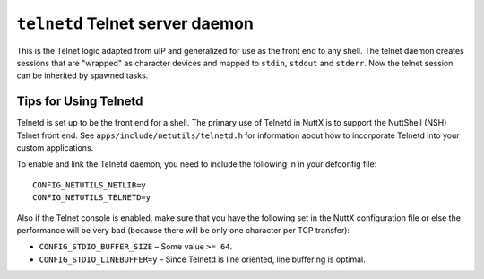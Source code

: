 ================================
``telnetd`` Telnet server daemon
================================

This is the Telnet logic adapted from uIP and generalized for use as the front
end to any shell. The telnet daemon creates sessions that are "wrapped" as
character devices and mapped to ``stdin``, ``stdout`` and ``stderr``.
Now the telnet session can be inherited by spawned tasks.

Tips for Using Telnetd
----------------------

Telnetd is set up to be the front end for a shell. The primary use of Telnetd in
NuttX is to support the NuttShell (NSH) Telnet front end. See
``apps/include/netutils/telnetd.h`` for information about how to incorporate
Telnetd into your custom applications.

To enable and link the Telnetd daemon, you need to include the following in in
your defconfig file::

  CONFIG_NETUTILS_NETLIB=y
  CONFIG_NETUTILS_TELNETD=y

Also if the Telnet console is enabled, make sure that you have the following set
in the NuttX configuration file or else the performance will be very bad
(because there will be only one character per TCP transfer):

- ``CONFIG_STDIO_BUFFER_SIZE`` – Some value ``>= 64``.
- ``CONFIG_STDIO_LINEBUFFER=y`` – Since Telnetd is line oriented, line buffering
  is optimal.
